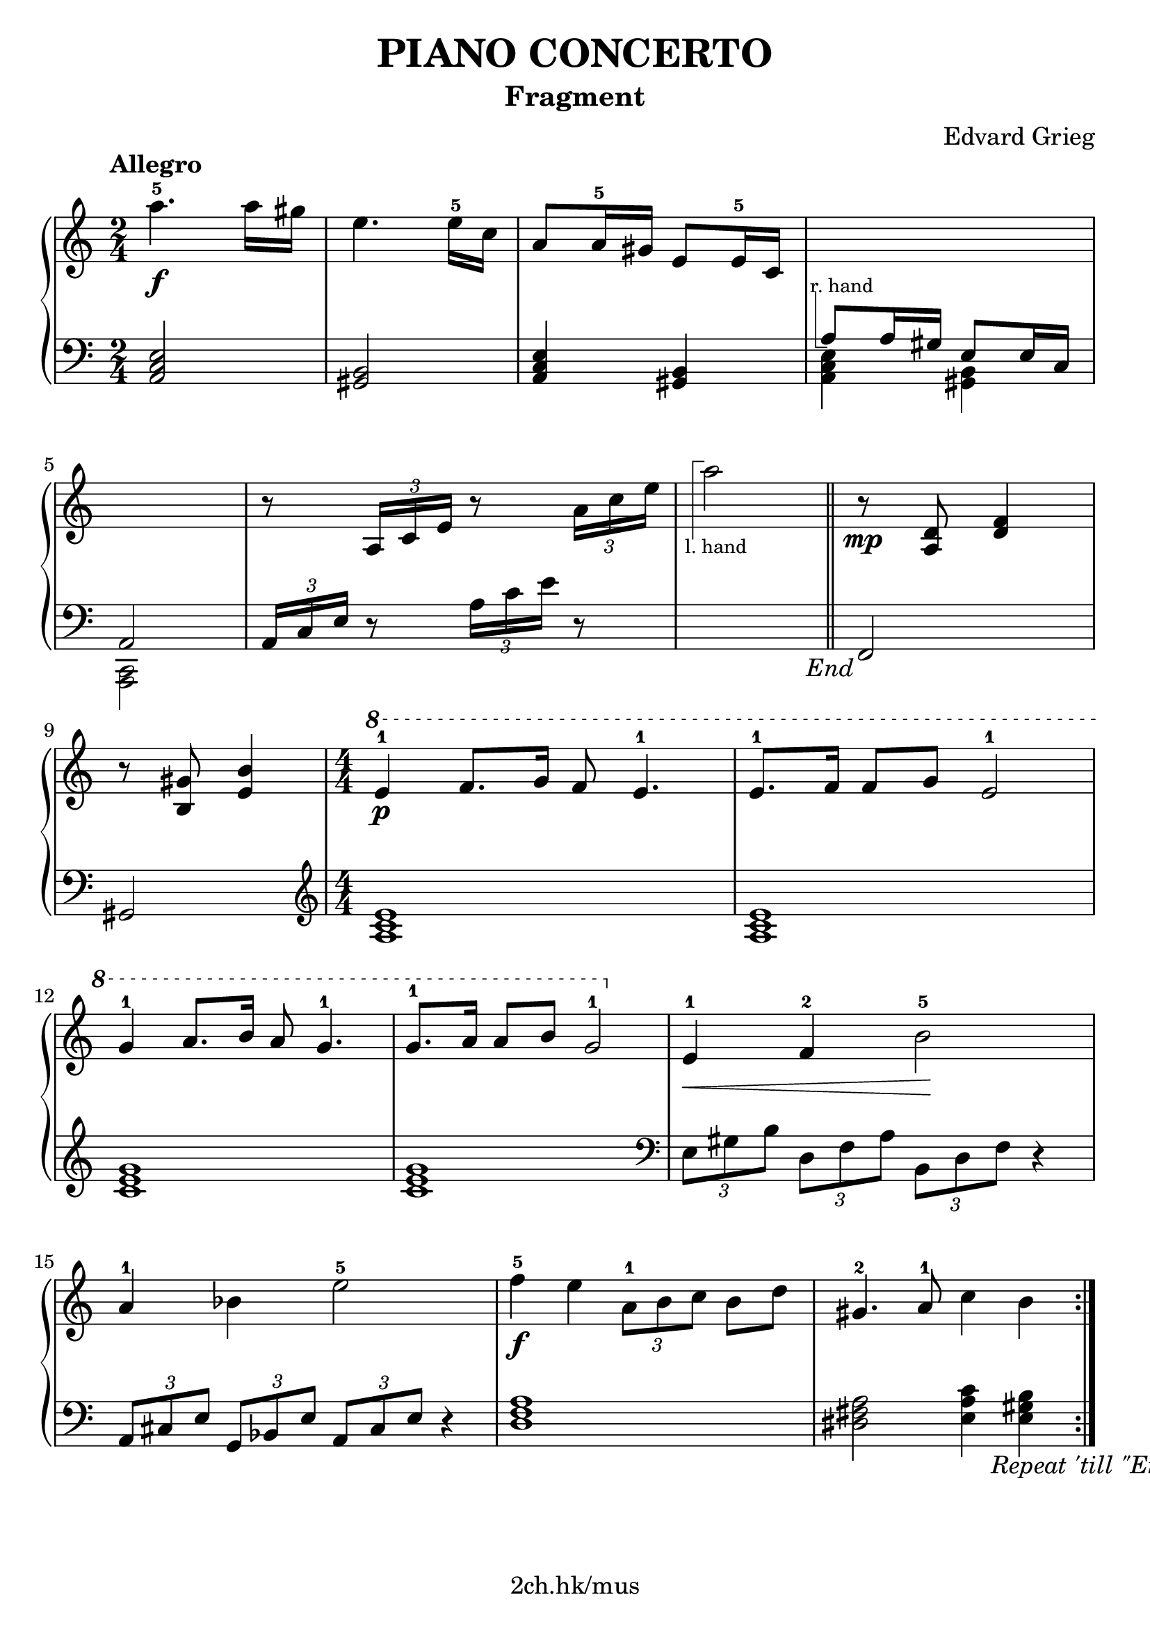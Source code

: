 \version "2.19.80"

\header {
  title = "PIANO CONCERTO"
  subtitle = "Fragment"
  composer = "Edvard Grieg"
  tagline = "2ch.hk/mus"
}

% #(set! paper-alist (cons '("custom" . (cons (* 176 mm) (* 211 mm))) paper-alist))
\paper {
  #(set-paper-size "a4")
  system-system-spacing.basic-distance = #13
  indent = 0\cm
}

#(set-global-staff-size 23)

\new GrandStaff \with {
  \override StaffGrouper.staff-staff-spacing.padding = #0
  \override StaffGrouper.staff-staff-spacing.basic-distance = #11
} <<
\time 2/4
\new Staff = "up" \relative c''' {

  \overrideProperty Score.NonMusicalPaperColumn.line-break-system-details
    #'((alignment-distances . (11)))

  \tempo "Allegro"
  a4.-5\f a16 gis
  e4. e16-5 c
  a8 a16-5 gis e8 e16-5 c
  \new Voice {
    \change Staff = "down"
    \voiceOne
    \once \override TextScript.extra-offset = #'(-1 . -4.3)
    a8^\markup { \combine \path #0.1 #'((moveto 0.5 0) (lineto 0.5 -5) (lineto 1.5 -5)) \tiny "r. hand" } a16 gis e8 e16 c
  }

  \break

  \overrideProperty Score.NonMusicalPaperColumn.line-break-system-details
    #'((alignment-distances . (11)))

  \new Voice {
    \change Staff = "down"
    \voiceOne
    a2
  }
  r8 \tuplet 3/2 { a'16 c e } r8 \tuplet 3/2 { a16 c e }

  s2

  \bar "||"

  r8\mp <a,, d> <d f>4

  \break

  r8 <b gis'> <e b'>4
  \time 4/4
  \numericTimeSignature
  \ottava #1
  e'-1\p f8. g16 f8 e4.-1
  e8.-1 f16 f8 g e2-1

  \break

  g4-1 a8. b16 a8 g4.-1
  g8.-1 a16 a8 b8 g2-1
  \ottava #0
  e,4-1\< f-2 b2-5\!

  \break

  a4-1 bes e2-5
  f4-5\f e \tuplet 3/2 { a,8-1 b c } b d
  gis,4.-2 a8-1 c4 b

  \bar ":|."
}

\new Staff = "down" \relative c {
\clef bass

  <a c e>2
  <gis b>
  <a c e>4 <gis b>
  \new Voice {
    \voiceTwo
    <a c e>4 <gis b>
  }

  \break

  \new Voice {
    \voiceTwo
    <c, a>2
  }
  \tuplet 3/2 { a'16 c e } r8 \tuplet 3/2 { a16 c e } r8
  \new Voice {
    \change Staff = "up"
    \voiceTwo
    \once \override TextScript.extra-offset = #'(-1.7 . 6.5)
    a'2_\markup { \combine \path #0.1 #'((moveto 0.7 1.3) (lineto 0.7 8.3) (lineto 1.7 8.3)) \tiny "l. hand" }

    \override Score.RehearsalMark.direction = #DOWN
    \mark \markup { \italic \normalsize "End" }
  }

  % TODO
  % \override DynamicLineSpanner.staff-padding = #4

  \bar "||"

  f,,,

  \break

  gis
  \clef treble
  \time 4/4
  \numericTimeSignature
  <a' c e>1
  <a c e>

  \break

  <c e g>
  <c e g>
  \clef bass
  \tuplet 3/2 { e,8 gis b } \tuplet 3/2 { d, f a } \tuplet 3/2 { b, d f } r4

  \break

  \tuplet 3/2 { a,8 cis e } \tuplet 3/2 { g, bes e } \tuplet 3/2 { a, cis e } r4
  <d f a>1
  <dis fis a>2 <e a c>4 <e gis b>

  \mark \markup { \translate-scaled #'(-10 . 0) \italic \normalsize "Repeat 'till \"End\"" }
  \bar ":|."
}
>>
